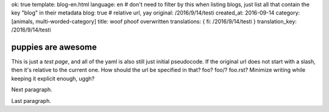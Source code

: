 ok: true
template: blog-en.html
language: en
# don't need to filter by this when listing blogs, just list all that contain the key "blog" in their metadata
blog: true
# relative url, yay
original: /2016/9/14/testi
created_at: 2016-09-14
category: [animals, multi-worded-category]
title: woof phoof overwritten
translations: { fi: /2016/9/14/testi }
translation_key: /2016/9/14/testi

puppies are awesome
===================

This is just a *test page*, and all of the yaml is also still just initial pseudocode.
If the original url does not start with a slash, then it's relative to the current one.
How should the url be specified in that? foo? foo/? foo.rst? Minimize writing while keeping it explicit enough, uggh?

Next paragraph.

Last paragraph.
